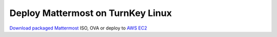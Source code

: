 .. _deploy-turnkeylinux:

Deploy Mattermost on TurnKey Linux
=============================

`Download packaged Mattermost <https://hub.turnkeylinux.org/amazon/launch/mattermost/>`_ ISO, OVA or deploy to `AWS EC2 <https://hub.turnkeylinux.org/amazon/launch/mattermost/>`_
